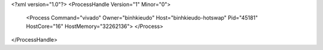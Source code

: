 <?xml version="1.0"?>
<ProcessHandle Version="1" Minor="0">
    <Process Command="vivado" Owner="binhkieudo" Host="binhkieudo-hotswap" Pid="45181" HostCore="16" HostMemory="32262136">
    </Process>
</ProcessHandle>
